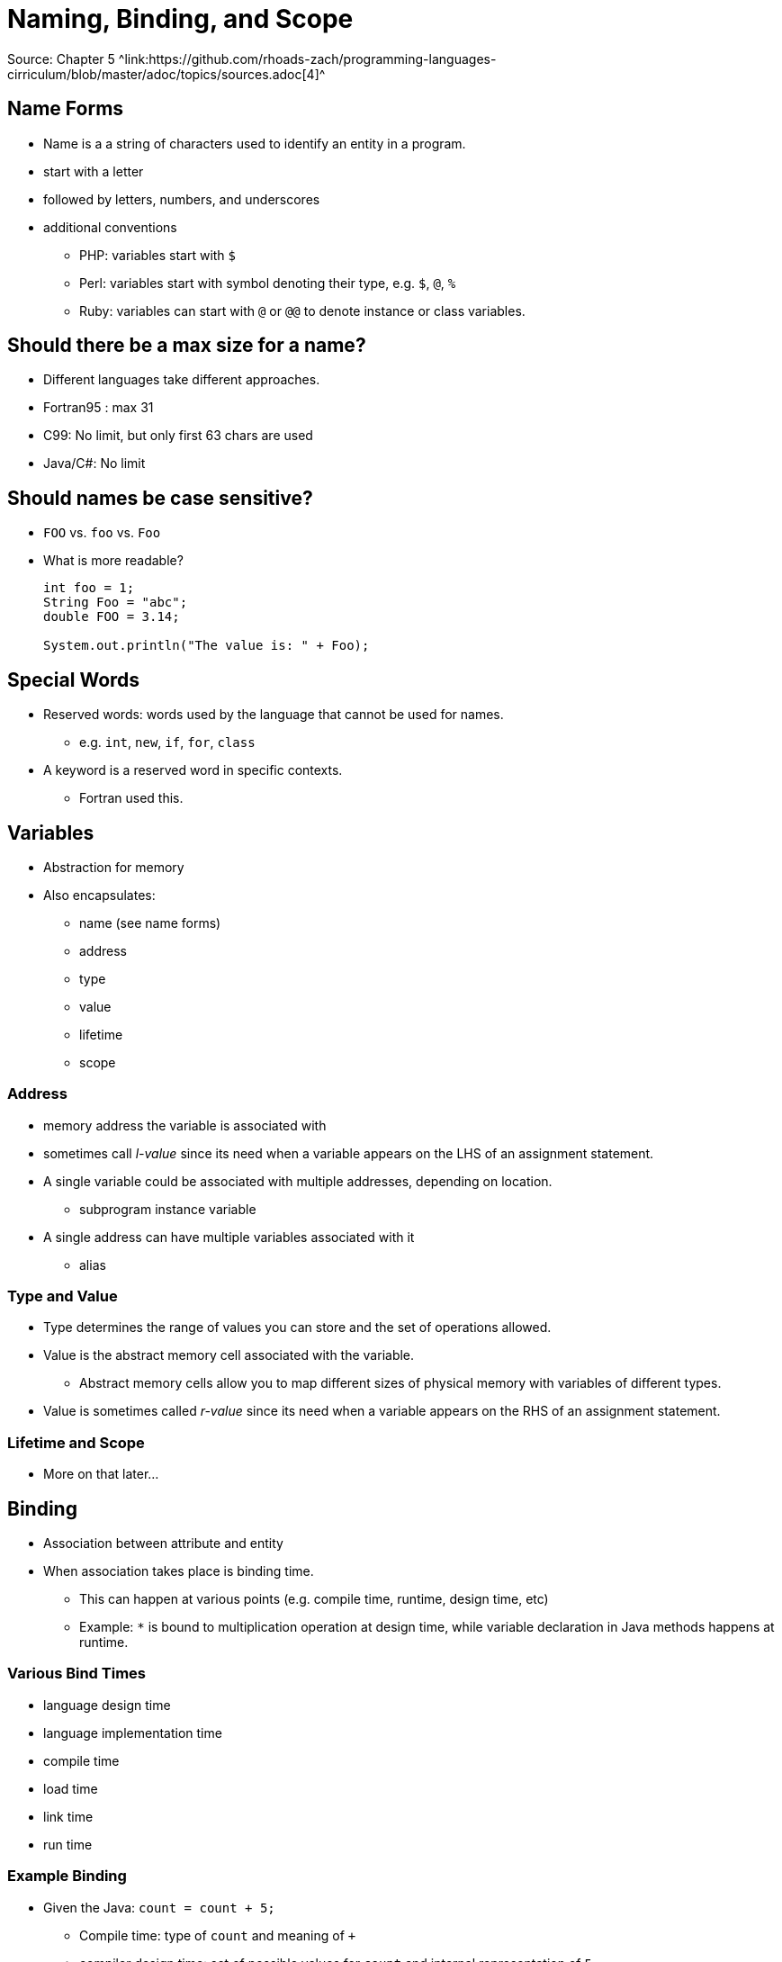 = Naming, Binding, and Scope
Source: Chapter 5 ^link:https://github.com/rhoads-zach/programming-languages-cirriculum/blob/master/adoc/topics/sources.adoc[4]^

== Name Forms
* Name is a a string of characters used to identify an entity in a program.
* start with a letter
* followed by letters, numbers, and underscores
* additional conventions
** PHP: variables start with `$`
** Perl: variables start with symbol denoting their type, e.g. `$`, `@`, `%`
** Ruby: variables can start with `@` or `@@` to denote instance or class variables.

== Should there be a max size for a name?
* Different languages take different approaches.
* Fortran95 : max 31
* C99: No limit, but only first 63 chars are used
* Java/C#: No limit

== Should names be case sensitive?
* `FOO` vs. `foo` vs. `Foo`
* What is more readable?
+
[source, java]
----
int foo = 1;
String Foo = "abc";
double FOO = 3.14;

System.out.println("The value is: " + Foo);
----

== Special Words
* Reserved words: words used by the language that cannot be used for names.
** e.g. `int`, `new`, `if`, `for`, `class`
* A keyword is a reserved word in specific contexts.
** Fortran used this.


== Variables
* Abstraction for memory
* Also encapsulates:
** name (see name forms)
** address
** type
** value
** lifetime
** scope

=== Address
* memory address the variable is associated with
* sometimes call _l-value_ since its need when a variable appears on the LHS of an assignment statement.
* A single variable could be associated with multiple addresses, depending on location.
** subprogram instance variable
* A single address can have multiple variables associated with it
** alias

=== Type and Value
* Type determines the range of values you can store and the set of operations allowed.
* Value is the abstract memory cell associated with the variable.
** Abstract memory cells allow you to map different sizes of physical memory with variables of different types.
* Value is sometimes called _r-value_ since its need when a variable appears on the RHS of an assignment statement.

=== Lifetime and Scope
* More on that later...

== Binding
* Association between attribute and entity
* When association takes place is binding time.
** This can happen at various points (e.g. compile time, runtime, design time, etc)
** Example: `*` is bound to multiplication operation at design time, while variable declaration in Java methods happens at runtime.

=== Various Bind Times
* language design time
* language implementation time
* compile time
* load time
* link time
* run time

=== Example Binding
* Given the Java: `count = count + 5;`
** Compile time: type of `count` and meaning of `+`
** compiler design time: set of possible values for `count` and internal representation of `5`
** Execution time: value of `count`.

=== Static and Dynamic binding
* Static binding: if a binding occurs before runtime and remains the same.
* Dynamic binding: if a binding occurs during runtime or changes during runtime.

=== Type Binding
* When declaring a variable, it needs to be bound to a type
* How and when a type is specified is important.
* How a type is specified:
** Static
** Dynamic

=== Static Type Binding
* Static typing occurs during declaration.
* This can be done explicitly or implicitly.
* Explicit declaration happens when you _explicitly_ state they type.
* Implicit declaration happens when the compiler or interpreter can _implicitly_ infer the type based on the declaration.
* Implicit declaration can use type inference.

=== Explicit Declaration
.Example Java
[source]
----
int x = 0;
float y = 0.0;
String s = "zero";
----

=== Explicit Declaration
.Example VB.NET
[source]
----
Dim x As Integer = 0;
Dim y As Decimal = 0.0;
Dim s As String = "zero";
----

=== Explicit Declaration
.Example VB.NET
[source]
----
Dim x% = 0;
Dim y@ = 0.0;
Dim s$ = "zero";
----
https://docs.microsoft.com/en-us/dotnet/visual-basic/programming-guide/language-features/data-types/type-characters

=== Implicit Declaration
.Example C#
[source]
----
var x = 0;
var y = 0.0;
var s = "zero";
----


=== Dynamic Type Binding
* Dynamic typing occurs during variable assignment.
* This happens at execution time.
* A variable type can also change during execution.

=== Dynamic Type Example
.Example JavaScript
[source,JavaScript]
----
var x,y,z;

x = 0;
y = 0.0;
s = "zero";

x = "another zero";
y = z;
----

=== Static vs. Dynamic Typing
* Dynamic typing gives you more flexibility when writing code.
** Any variable can be assigned and reassigned to any type.
** You can also account for handling input that is not typed by the language.
* Static typing is more reliable, since typing issues can be found at compile time.
* Dynamic typing also has a huge cause of doing type checking during runtime.
** This usually restricts dynamically typed languages to interpreters.


=== Static Variables
* variables that are bound to memory before execution and remain the same throughout execution.


== Scope
* Scope determines the visibility, or what statements can reference, a variable.
* local variables are declared and used in the same program unit or block
* non-local variables are used in different program unit or block than they are declared
* Static scoping allows a variable's scope to be determined statically, before execution.
* Dynamic scoping determines a variables scope during execution.

=== Blocks
* Blocks allow you to have a new scoped section of code during execution.
* Variables are allocated and deallocated during execution.

=== Example Block
.Example Java
[source,java]
----
....
if (x<=10)
{
  int y = 0;
  //do something
  ...
}
----

=== Example Block
.Example Java
[source,JavaScript]
----
$.getJSON("http://example.com/rest/example",
   function(data) {
    var y = 0;
    //do something
   });
----


=== Importance of Order
* Certain languages require all variables be declared at the beginning
* Most require that variables be declared before they are used.


=== Globals
* Allows you to declare variables outside of functions or methods

=== Constants
* Variables that are bound to a value only once.

** evaluation of scoping
** dynamic Scope
* Constants

